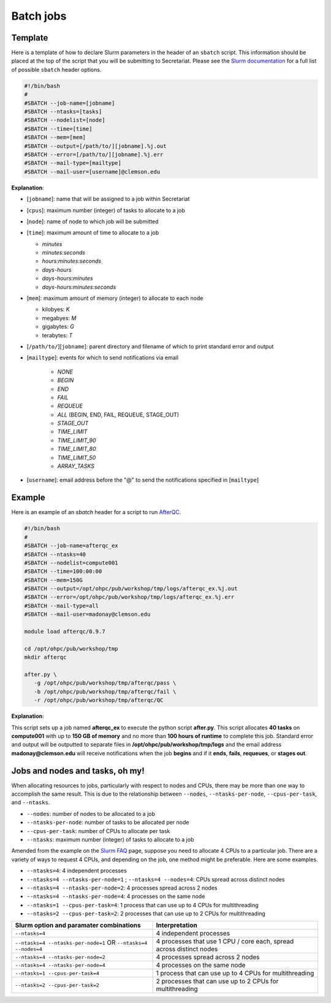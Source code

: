 Batch jobs
==========

Template
--------

Here is a template of how to declare Slurm parameters in the header of an ``sbatch`` script. This information should be placed at the top of the script that you will be submitting to Secretariat. Please see the `Slurm documentation`_ for a full list of possible ``sbatch`` header options.

.. code-block:: bash

   #!/bin/bash
   #
   #SBATCH --job-name=[jobname]
   #SBATCH --ntasks=[tasks]
   #SBATCH --nodelist=[node]
   #SBATCH --time=[time]
   #SBATCH --mem=[mem]
   #SBATCH --output=[/path/to/][jobname].%j.out
   #SBATCH --error=[/path/to/][jobname].%j.err
   #SBATCH --mail-type=[mailtype]
   #SBATCH --mail-user=[username]@clemson.edu

**Explanation**:

- [``jobname``]: name that will be assigned to a job within Secretariat

- [``cpus``]: maximum number (integer) of tasks to allocate to a job

- [``node``]: name of node to which job will be submitted

- [``time``]: maximum amount of time to allocate to a job

  - *minutes*
  - *minutes:seconds*
  - *hours:minutes:seconds*
  - *days-hours*
  - *days-hours:minutes*
  - *days-hours:minutes:seconds*

- [``mem``]: maximum amount of memory (integer) to allocate to each node

  - kilobyes: *K*
  - megabyes: *M*
  - gigabytes: *G*
  - terabytes: *T*

- [``/path/to/``][``jobname``]: parent directory and filename of which to print standard error and output

- [``mailtype``]: events for which to send notifications via email

   - *NONE*
   - *BEGIN*
   - *END*
   - *FAIL*
   - *REQUEUE*
   - *ALL* (BEGIN, END, FAIL, REQUEUE, STAGE_OUT)
   - *STAGE_OUT*
   - *TIME_LIMIT*
   - *TIME_LIMIT_90*
   - *TIME_LIMIT_80*
   - *TIME_LIMIT_50*
   - *ARRAY_TASKS*

- [``username``]: email address before the "@" to send the notifications specified in [``mailtype``]


Example
-------

Here is an example of an `sbatch` header for a script to run `AfterQC`_.

.. code-block:: bash

   #!/bin/bash
   #
   #SBATCH --job-name=afterqc_ex
   #SBATCH --ntasks=40
   #SBATCH --nodelist=compute001
   #SBATCH --time=100:00:00
   #SBATCH --mem=150G
   #SBATCH --output=/opt/ohpc/pub/workshop/tmp/logs/afterqc_ex.%j.out
   #SBATCH --error=/opt/ohpc/pub/workshop/tmp/logs/afterqc_ex.%j.err
   #SBATCH --mail-type=all
   #SBATCH --mail-user=madonay@clemson.edu
   
   module load afterqc/0.9.7
   
   cd /opt/ohpc/pub/workshop/tmp
   mkdir afterqc
   
   after.py \
      -g /opt/ohpc/pub/workshop/tmp/afterqc/pass \
      -b /opt/ohpc/pub/workshop/tmp/afterqc/fail \
      -r /opt/ohpc/pub/workshop/tmp/afterqc/QC

**Explanation**:

This script sets up a job named **afterqc_ex** to execute the python script **after.py**. This script allocates **40 tasks** on **compute001** with up to **150 GB of memory** and no more than **100 hours of runtime** to complete this job. Standard error and output will be outputted to separate files in **/opt/ohpc/pub/workshop/tmp/logs** and the email address **madonay@clemson.edu** will receive notifications when the job **begins** and if it **ends**, **fails**, **requeues**, or **stages out**.

Jobs and nodes and tasks, oh my! 
--------------------------------

When allocating resources to jobs, particularly with respect to nodes and CPUs, there may be more than one way to accomplish the same result. This is due to the relationship between ``--nodes``, ``--ntasks-per-node``, ``--cpus-per-task``, and ``--ntasks``.

- ``--nodes``: number of nodes to be allocated to a job

- ``--ntasks-per-node``: number of tasks to be allocated per node

- ``--cpus-per-task``: number of CPUs to allocate per task

- ``--ntasks``: maximum number (integer) of tasks to allocate to a job

Amended from the example on the `Slurm FAQ`_ page, suppose you need to allocate 4 CPUs to a particular job. There are a variety of ways to request 4 CPUs, and depending on the job, one method might be preferable. Here are some examples.

- ``--ntasks=4``: 4 independent processes
- ``--ntasks=4 --ntasks-per-node=1`` ; ``--ntasks=4 --nodes=4``: CPUs spread across distinct nodes
- ``--ntasks=4 --ntasks-per-node=2``: 4 processes spread across 2 nodes
- ``--ntasks=4 --ntasks-per-node=4``: 4 processes on the same node
- ``--ntasks=1 --cpus-per-task=4``: 1 process that can use up to 4 CPUs for multithreading
- ``--ntasks=2 --cpus-per-task=2``: 2 processes that can use up to 2 CPUs for multithreading 

+-----------------------------------------------+-----------------------------------------------------------------------+
| Slurm option and paramater combinations	| Interpretation							|
+===============================================+=======================================================================+
| ``--ntasks=4``				| 4 independent processes						|
+-----------------------------------------------+-----------------------------------------------------------------------+
| ``--ntasks=4 --ntasks-per-node=1``		| 4 processes that use 1 CPU / core each, spread across distinct nodes	|
| OR						|									|
| ``--ntasks=4 --nodes=4``			|									|
+-----------------------------------------------+-----------------------------------------------------------------------+
| ``--ntasks=4 --ntasks-per-node=2``		| 4 processes spread across 2 nodes					|
+-----------------------------------------------+-----------------------------------------------------------------------+
| ``--ntasks=4 --ntasks-per-node=4``		| 4 processes on the same node						|
+-----------------------------------------------+-----------------------------------------------------------------------+
| ``--ntasks=1 --cpus-per-task=4``		| 1 process that can use up to 4 CPUs for multithreading		|
+-----------------------+-----------------------+-----------------------------------------------------------------------+
| ``--ntasks=2 --cpus-per-task=2``              | 2 processes that can use up to 2 CPUs for multithreading		|
+-----------------------+-----------------------+-----------------------------------------------------------------------+

.. _Slurm documentation: https://slurm.schedmd.com/sbatch.html
.. _AfterQC: https://github.com/OpenGene/AfterQC
.. _Slurm FAQ: https://support.ceci-hpc.be/doc/_contents/SubmittingJobs/SlurmFAQ.html
